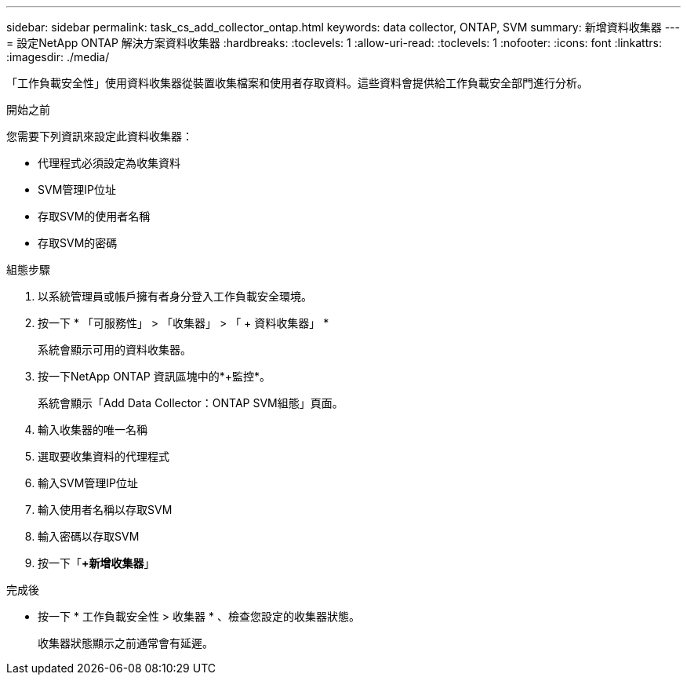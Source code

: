 ---
sidebar: sidebar 
permalink: task_cs_add_collector_ontap.html 
keywords: data collector, ONTAP, SVM 
summary: 新增資料收集器 
---
= 設定NetApp ONTAP 解決方案資料收集器
:hardbreaks:
:toclevels: 1
:allow-uri-read: 
:toclevels: 1
:nofooter: 
:icons: font
:linkattrs: 
:imagesdir: ./media/


[role="lead"]
「工作負載安全性」使用資料收集器從裝置收集檔案和使用者存取資料。這些資料會提供給工作負載安全部門進行分析。

.開始之前
您需要下列資訊來設定此資料收集器：

* 代理程式必須設定為收集資料
* SVM管理IP位址
* 存取SVM的使用者名稱
* 存取SVM的密碼


.組態步驟
. 以系統管理員或帳戶擁有者身分登入工作負載安全環境。
. 按一下 * 「可服務性」 > 「收集器」 > 「 + 資料收集器」 *
+
系統會顯示可用的資料收集器。

. 按一下NetApp ONTAP 資訊區塊中的*+監控*。
+
系統會顯示「Add Data Collector：ONTAP SVM組態」頁面。

. 輸入收集器的唯一名稱
. 選取要收集資料的代理程式
. 輸入SVM管理IP位址
. 輸入使用者名稱以存取SVM
. 輸入密碼以存取SVM
. 按一下「*+新增收集器*」


.完成後
* 按一下 * 工作負載安全性 > 收集器 * 、檢查您設定的收集器狀態。
+
收集器狀態顯示之前通常會有延遲。


